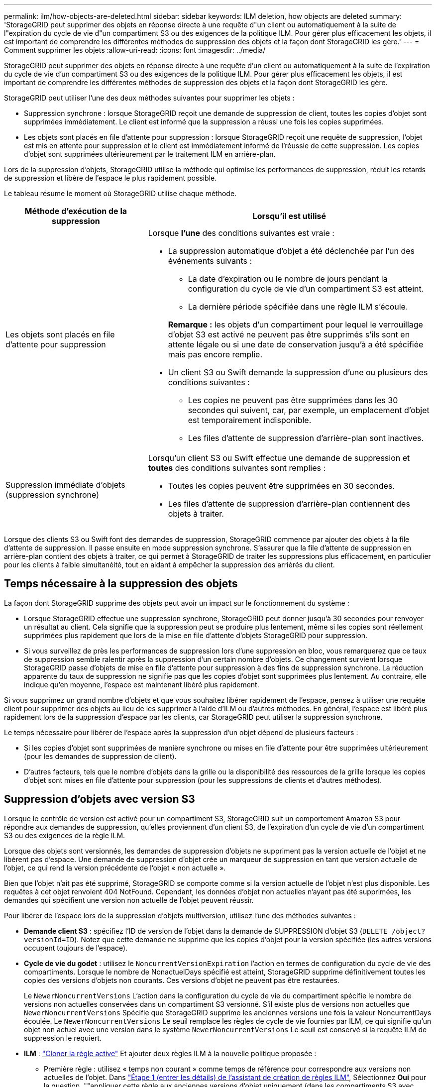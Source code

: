 ---
permalink: ilm/how-objects-are-deleted.html 
sidebar: sidebar 
keywords: ILM deletion, how objects are deleted 
summary: 'StorageGRID peut supprimer des objets en réponse directe à une requête d"un client ou automatiquement à la suite de l"expiration du cycle de vie d"un compartiment S3 ou des exigences de la politique ILM. Pour gérer plus efficacement les objets, il est important de comprendre les différentes méthodes de suppression des objets et la façon dont StorageGRID les gère.' 
---
= Comment supprimer les objets
:allow-uri-read: 
:icons: font
:imagesdir: ../media/


[role="lead"]
StorageGRID peut supprimer des objets en réponse directe à une requête d'un client ou automatiquement à la suite de l'expiration du cycle de vie d'un compartiment S3 ou des exigences de la politique ILM. Pour gérer plus efficacement les objets, il est important de comprendre les différentes méthodes de suppression des objets et la façon dont StorageGRID les gère.

StorageGRID peut utiliser l'une des deux méthodes suivantes pour supprimer les objets :

* Suppression synchrone : lorsque StorageGRID reçoit une demande de suppression de client, toutes les copies d'objet sont supprimées immédiatement. Le client est informé que la suppression a réussi une fois les copies supprimées.
* Les objets sont placés en file d'attente pour suppression : lorsque StorageGRID reçoit une requête de suppression, l'objet est mis en attente pour suppression et le client est immédiatement informé de l'réussie de cette suppression. Les copies d'objet sont supprimées ultérieurement par le traitement ILM en arrière-plan.


Lors de la suppression d'objets, StorageGRID utilise la méthode qui optimise les performances de suppression, réduit les retards de suppression et libère de l'espace le plus rapidement possible.

Le tableau résume le moment où StorageGRID utilise chaque méthode.

[cols="1a,2a"]
|===
| Méthode d'exécution de la suppression | Lorsqu'il est utilisé 


 a| 
Les objets sont placés en file d'attente pour suppression
 a| 
Lorsque *l'une* des conditions suivantes est vraie :

* La suppression automatique d'objet a été déclenchée par l'un des événements suivants :
+
** La date d'expiration ou le nombre de jours pendant la configuration du cycle de vie d'un compartiment S3 est atteint.
** La dernière période spécifiée dans une règle ILM s'écoule.


+
*Remarque :* les objets d'un compartiment pour lequel le verrouillage d'objet S3 est activé ne peuvent pas être supprimés s'ils sont en attente légale ou si une date de conservation jusqu'à a été spécifiée mais pas encore remplie.

* Un client S3 ou Swift demande la suppression d'une ou plusieurs des conditions suivantes :
+
** Les copies ne peuvent pas être supprimées dans les 30 secondes qui suivent, car, par exemple, un emplacement d'objet est temporairement indisponible.
** Les files d'attente de suppression d'arrière-plan sont inactives.






 a| 
Suppression immédiate d'objets (suppression synchrone)
 a| 
Lorsqu'un client S3 ou Swift effectue une demande de suppression et *toutes* des conditions suivantes sont remplies :

* Toutes les copies peuvent être supprimées en 30 secondes.
* Les files d'attente de suppression d'arrière-plan contiennent des objets à traiter.


|===
Lorsque des clients S3 ou Swift font des demandes de suppression, StorageGRID commence par ajouter des objets à la file d'attente de suppression. Il passe ensuite en mode suppression synchrone. S'assurer que la file d'attente de suppression en arrière-plan contient des objets à traiter, ce qui permet à StorageGRID de traiter les suppressions plus efficacement, en particulier pour les clients à faible simultanéité, tout en aidant à empêcher la suppression des arriérés du client.



== Temps nécessaire à la suppression des objets

La façon dont StorageGRID supprime des objets peut avoir un impact sur le fonctionnement du système :

* Lorsque StorageGRID effectue une suppression synchrone, StorageGRID peut donner jusqu'à 30 secondes pour renvoyer un résultat au client. Cela signifie que la suppression peut se produire plus lentement, même si les copies sont réellement supprimées plus rapidement que lors de la mise en file d'attente d'objets StorageGRID pour suppression.
* Si vous surveillez de près les performances de suppression lors d'une suppression en bloc, vous remarquerez que ce taux de suppression semble ralentir après la suppression d'un certain nombre d'objets. Ce changement survient lorsque StorageGRID passe d'objets de mise en file d'attente pour suppression à des fins de suppression synchrone. La réduction apparente du taux de suppression ne signifie pas que les copies d'objet sont supprimées plus lentement. Au contraire, elle indique qu'en moyenne, l'espace est maintenant libéré plus rapidement.


Si vous supprimez un grand nombre d'objets et que vous souhaitez libérer rapidement de l'espace, pensez à utiliser une requête client pour supprimer des objets au lieu de les supprimer à l'aide d'ILM ou d'autres méthodes. En général, l'espace est libéré plus rapidement lors de la suppression d'espace par les clients, car StorageGRID peut utiliser la suppression synchrone.

Le temps nécessaire pour libérer de l'espace après la suppression d'un objet dépend de plusieurs facteurs :

* Si les copies d'objet sont supprimées de manière synchrone ou mises en file d'attente pour être supprimées ultérieurement (pour les demandes de suppression de client).
* D'autres facteurs, tels que le nombre d'objets dans la grille ou la disponibilité des ressources de la grille lorsque les copies d'objet sont mises en file d'attente pour suppression (pour les suppressions de clients et d'autres méthodes).




== Suppression d'objets avec version S3

Lorsque le contrôle de version est activé pour un compartiment S3, StorageGRID suit un comportement Amazon S3 pour répondre aux demandes de suppression, qu'elles proviennent d'un client S3, de l'expiration d'un cycle de vie d'un compartiment S3 ou des exigences de la règle ILM.

Lorsque des objets sont versionnés, les demandes de suppression d'objets ne suppriment pas la version actuelle de l'objet et ne libèrent pas d'espace. Une demande de suppression d'objet crée un marqueur de suppression en tant que version actuelle de l'objet, ce qui rend la version précédente de l'objet « non actuelle ».

Bien que l'objet n'ait pas été supprimé, StorageGRID se comporte comme si la version actuelle de l'objet n'est plus disponible. Les requêtes à cet objet renvoient 404 NotFound. Cependant, les données d'objet non actuelles n'ayant pas été supprimées, les demandes qui spécifient une version non actuelle de l'objet peuvent réussir.

Pour libérer de l'espace lors de la suppression d'objets multiversion, utilisez l'une des méthodes suivantes :

* *Demande client S3* : spécifiez l'ID de version de l'objet dans la demande de SUPPRESSION d'objet S3 (`DELETE /object?versionId=ID`). Notez que cette demande ne supprime que les copies d'objet pour la version spécifiée (les autres versions occupent toujours de l'espace).
* *Cycle de vie du godet* : utilisez le `NoncurrentVersionExpiration` l'action en termes de configuration du cycle de vie des compartiments. Lorsque le nombre de NonactuelDays spécifié est atteint, StorageGRID supprime définitivement toutes les copies des versions d'objets non courants. Ces versions d'objet ne peuvent pas être restaurées.
+
Le `NewerNoncurrentVersions` L'action dans la configuration du cycle de vie du compartiment spécifie le nombre de versions non actuelles conservées dans un compartiment S3 versionné. S'il existe plus de versions non actuelles que `NewerNoncurrentVersions` Spécifie que StorageGRID supprime les anciennes versions une fois la valeur NoncurrentDays écoulée. Le `NewerNoncurrentVersions` Le seuil remplace les règles de cycle de vie fournies par ILM, ce qui signifie qu'un objet non actuel avec une version dans le système `NewerNoncurrentVersions` Le seuil est conservé si la requête ILM de suppression le requiert.

* *ILM* : link:creating-proposed-ilm-policy.html["Cloner la règle active"] Et ajouter deux règles ILM à la nouvelle politique proposée :
+
** Première règle : utilisez « temps non courant » comme temps de référence pour correspondre aux versions non actuelles de l'objet. Dans link:create-ilm-rule-enter-details.html["Étape 1 (entrer les détails) de l'assistant de création de règles ILM"], Sélectionnez *Oui* pour la question, ""appliquer cette règle aux anciennes versions d'objet uniquement (dans les compartiments S3 avec gestion des versions activée)?"
** Deuxième règle : utilisez *le temps d'ingestion* pour correspondre à la version actuelle. La règle « Noncurrent Time » doit apparaître dans la police au-dessus de la règle *Ingest Time*.






=== Suppression des marqueurs de suppression S3

Lorsqu'un objet versionné est supprimé, StorageGRID crée un marqueur de suppression en tant que version actuelle de l'objet. Pour supprimer le marqueur de suppression de zéro octet du compartiment, le client S3 doit supprimer explicitement la version de l'objet. Les marqueurs de suppression ne sont pas supprimés par ILM, les règles de cycle de vie des compartiments ou la suppression d'objets dans les opérations de compartiment.

.Informations associées
* link:../s3/index.html["UTILISEZ L'API REST S3"]
* link:example-4-ilm-rules-and-policy-for-s3-versioned-objects.html["Exemple 4 : règles et règles ILM pour les objets avec version S3"]

